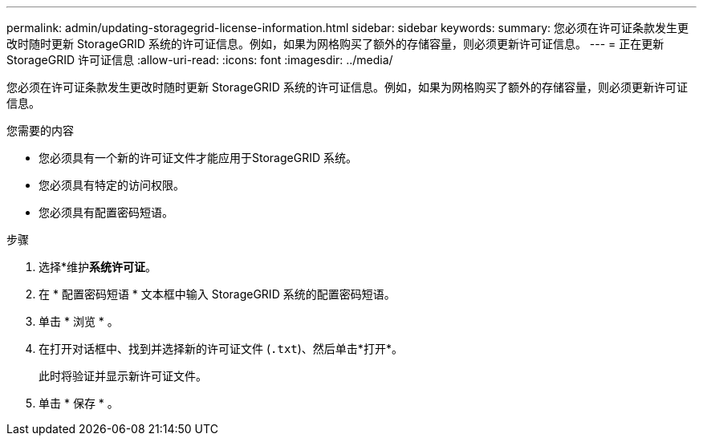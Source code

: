 ---
permalink: admin/updating-storagegrid-license-information.html 
sidebar: sidebar 
keywords:  
summary: 您必须在许可证条款发生更改时随时更新 StorageGRID 系统的许可证信息。例如，如果为网格购买了额外的存储容量，则必须更新许可证信息。 
---
= 正在更新StorageGRID 许可证信息
:allow-uri-read: 
:icons: font
:imagesdir: ../media/


[role="lead"]
您必须在许可证条款发生更改时随时更新 StorageGRID 系统的许可证信息。例如，如果为网格购买了额外的存储容量，则必须更新许可证信息。

.您需要的内容
* 您必须具有一个新的许可证文件才能应用于StorageGRID 系统。
* 您必须具有特定的访问权限。
* 您必须具有配置密码短语。


.步骤
. 选择*维护***系统**许可证*。
. 在 * 配置密码短语 * 文本框中输入 StorageGRID 系统的配置密码短语。
. 单击 * 浏览 * 。
. 在打开对话框中、找到并选择新的许可证文件 (`.txt`)、然后单击*打开*。
+
此时将验证并显示新许可证文件。

. 单击 * 保存 * 。

